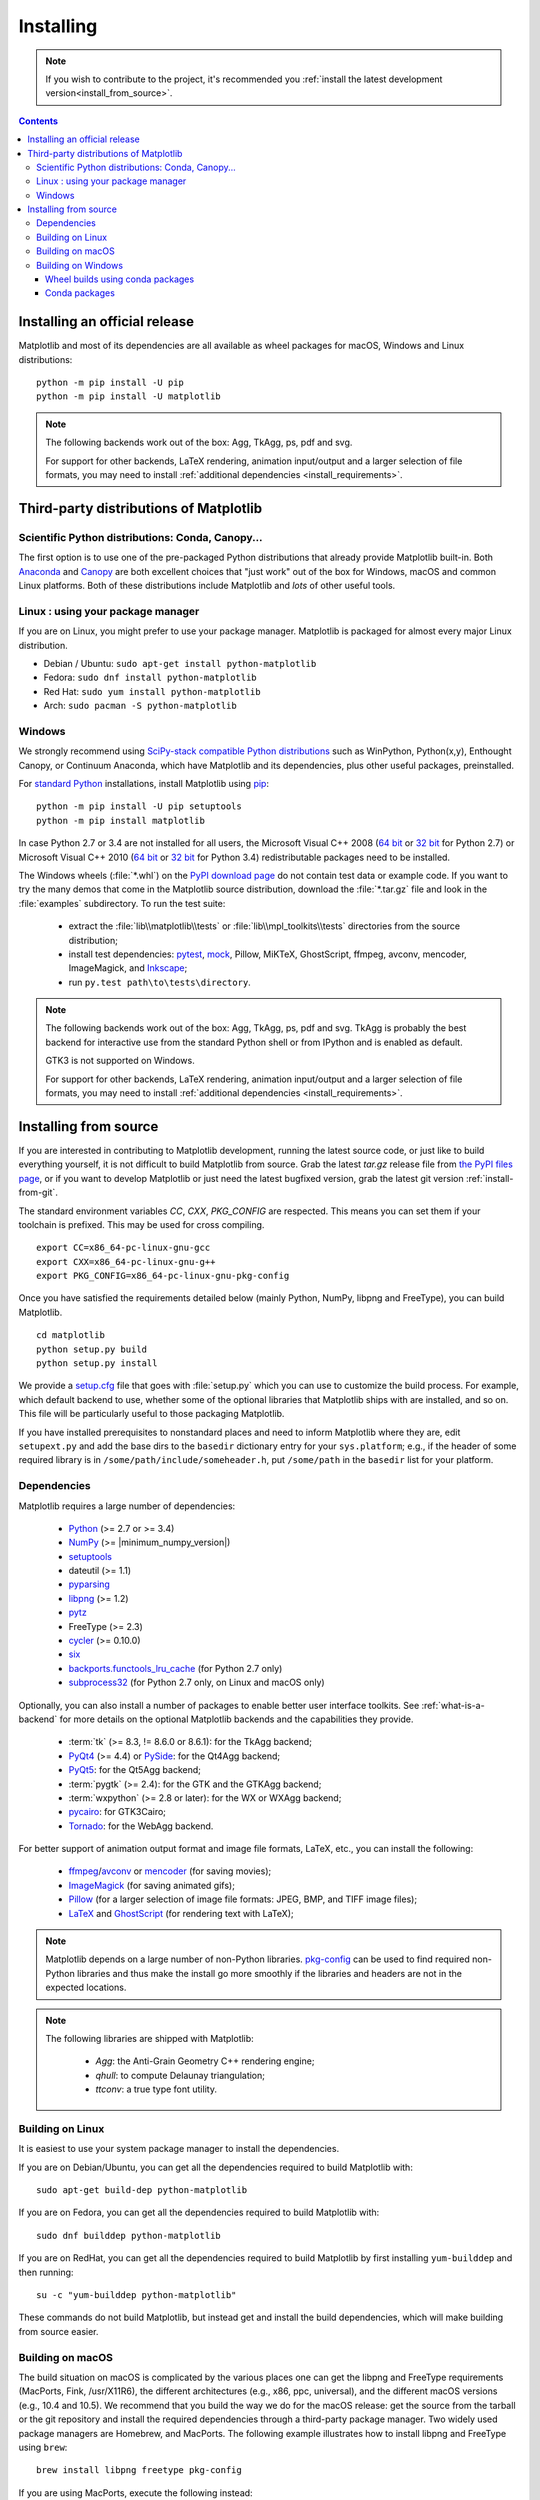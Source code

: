 .. The source of this document is INSTALL.rst. During the doc build process,
.. this file is copied over to doc/users/installing.rst.
.. Therefore, you must edit INSTALL.rst, *not* doc/users/installing.rst!

.. _pip: https://pypi.python.org/pypi/pip/

==========
Installing
==========

.. note::

    If you wish to contribute to the project, it's recommended you
    :ref:`install the latest development version<install_from_source>`.


.. contents::

Installing an official release
==============================

Matplotlib and most of its dependencies are all available as wheel packages for
macOS, Windows and Linux distributions::

  python -m pip install -U pip
  python -m pip install -U matplotlib

.. note::

   The following backends work out of the box: Agg, TkAgg, ps, pdf and svg.

   For support for other backends, LaTeX rendering, animation input/output and
   a larger selection of file formats, you may need to install :ref:`additional
   dependencies <install_requirements>`.

Third-party distributions of Matplotlib
=======================================

Scientific Python distributions: Conda, Canopy...
-------------------------------------------------

The first option is to use one of the pre-packaged Python distributions that
already provide Matplotlib built-in.  Both `Anaconda
<https://www.continuum.io/downloads/>`_ and `Canopy
<https://www.enthought.com/products/canopy/>`_ are both excellent choices that
"just work" out of the box for Windows, macOS and common Linux platforms.  Both
of these distributions include Matplotlib and *lots* of other useful tools.

Linux : using your package manager
----------------------------------

If you are on Linux, you might prefer to use your package manager.  Matplotlib
is packaged for almost every major Linux distribution.

* Debian / Ubuntu: ``sudo apt-get install python-matplotlib``
* Fedora: ``sudo dnf install python-matplotlib``
* Red Hat: ``sudo yum install python-matplotlib``
* Arch: ``sudo pacman -S python-matplotlib``

.. _installing_windows:

Windows
-------

We strongly recommend using `SciPy-stack compatible Python distributions
<https://www.scipy.org/install.html>`_ such as WinPython, Python(x,y),
Enthought Canopy, or Continuum Anaconda, which have Matplotlib and its
dependencies, plus other useful packages, preinstalled.

For `standard Python <https://www.python.org/downloads/>`_ installations,
install Matplotlib using pip_::

    python -m pip install -U pip setuptools
    python -m pip install matplotlib

In case Python 2.7 or 3.4 are not installed for all users,
the Microsoft Visual C++ 2008
(`64 bit <https://www.microsoft.com/en-us/download/details.aspx?id=15336>`__
or
`32 bit <https://www.microsoft.com/en-us/download/details.aspx?id=29>`__
for Python 2.7) or Microsoft Visual C++ 2010
(`64 bit <https://www.microsoft.com/en-us/download/details.aspx?id=14632>`__
or
`32 bit <https://www.microsoft.com/en-us/download/details.aspx?id=5555>`__
for Python 3.4) redistributable packages need to be installed.


The Windows wheels (:file:`*.whl`) on the `PyPI download page
<https://pypi.python.org/pypi/matplotlib/>`_ do not contain test data
or example code.
If you want to try the many demos that come in the Matplotlib source
distribution, download the :file:`*.tar.gz` file and look in the
:file:`examples` subdirectory.
To run the test suite:

 * extract the :file:`lib\\matplotlib\\tests` or
   :file:`lib\\mpl_toolkits\\tests` directories from the source distribution;
 * install test dependencies: `pytest <https://pypi.python.org/pypi/pytest>`_,
   `mock <https://pypi.python.org/pypi/mock>`_, Pillow, MiKTeX, GhostScript,
   ffmpeg, avconv, mencoder, ImageMagick, and `Inkscape
   <https://inkscape.org/>`_;
 * run ``py.test path\to\tests\directory``.

.. note::

   The following backends work out of the box: Agg, TkAgg, ps, pdf and svg.
   TkAgg is probably the best backend for interactive use from the standard
   Python shell or from IPython and is enabled as default.

   GTK3 is not supported on Windows.

   For support for other backends, LaTeX rendering, animation input/output and
   a larger selection of file formats, you may need to install :ref:`additional
   dependencies <install_requirements>`.


.. _install_from_source:

Installing from source
======================

If you are interested in contributing to Matplotlib development,
running the latest source code, or just like to build everything
yourself, it is not difficult to build Matplotlib from source.  Grab
the latest *tar.gz* release file from `the PyPI files page
<https://pypi.python.org/pypi/matplotlib/>`_, or if you want to
develop Matplotlib or just need the latest bugfixed version, grab the
latest git version :ref:`install-from-git`.

The standard environment variables `CC`, `CXX`, `PKG_CONFIG` are respected.
This means you can set them if your toolchain is prefixed. This may be used for
cross compiling.
::

  export CC=x86_64-pc-linux-gnu-gcc
  export CXX=x86_64-pc-linux-gnu-g++
  export PKG_CONFIG=x86_64-pc-linux-gnu-pkg-config

Once you have satisfied the requirements detailed below (mainly
Python, NumPy, libpng and FreeType), you can build Matplotlib.
::

  cd matplotlib
  python setup.py build
  python setup.py install

We provide a `setup.cfg
<https://raw.githubusercontent.com/matplotlib/matplotlib/master/setup.cfg.template>`_
file that goes with :file:`setup.py` which you can use to customize
the build process. For example, which default backend to use, whether
some of the optional libraries that Matplotlib ships with are
installed, and so on.  This file will be particularly useful to those
packaging Matplotlib.

If you have installed prerequisites to nonstandard places and need to
inform Matplotlib where they are, edit ``setupext.py`` and add the base
dirs to the ``basedir`` dictionary entry for your ``sys.platform``;
e.g., if the header of some required library is in
``/some/path/include/someheader.h``, put ``/some/path`` in the
``basedir`` list for your platform.

.. _install_requirements:

Dependencies
------------

Matplotlib requires a large number of dependencies:

  * `Python <https://www.python.org/downloads/>`_ (>= 2.7 or >= 3.4)
  * `NumPy <http://www.numpy.org>`_ (>= |minimum_numpy_version|)
  * `setuptools <https://setuptools.readthedocs.io/en/latest/>`__
  * dateutil (>= 1.1)
  * `pyparsing <https://pyparsing.wikispaces.com/>`__
  * `libpng <http://www.libpng.org>`__ (>= 1.2)
  * `pytz <http://pytz.sourceforge.net/>`__
  * FreeType (>= 2.3)
  * `cycler <http://matplotlib.org/cycler/>`__ (>= 0.10.0)
  * `six <https://pypi.python.org/pypi/six>`_
  * `backports.functools_lru_cache <https://pypi.python.org/pypi/backports.functools_lru_cache>`_
    (for Python 2.7 only)
  * `subprocess32 <https://pypi.python.org/pypi/subprocess32/>`_ (for Python
    2.7 only, on Linux and macOS only)

Optionally, you can also install a number of packages to enable better user
interface toolkits. See :ref:`what-is-a-backend` for more details on the
optional Matplotlib backends and the capabilities they provide.

  * :term:`tk` (>= 8.3, != 8.6.0 or 8.6.1): for the TkAgg backend;
  * `PyQt4 <https://pypi.python.org/pypi/PyQt4>`_ (>= 4.4) or
    `PySide <https://pypi.python.org/pypi/PySide>`_: for the Qt4Agg backend;
  * `PyQt5 <https://pypi.python.org/pypi/PyQt5>`_: for the Qt5Agg backend;
  * :term:`pygtk` (>= 2.4): for the GTK and the GTKAgg backend;
  * :term:`wxpython` (>= 2.8 or later): for the WX or WXAgg backend;
  * `pycairo <https://pypi.python.org/pypi/pycairo>`_: for GTK3Cairo;
  * `Tornado <https://pypi.python.org/pypi/tornado>`_: for the WebAgg backend.

For better support of animation output format and image file formats, LaTeX,
etc., you can install the following:

  * `ffmpeg <https://www.ffmpeg.org/>`__/`avconv
    <https://libav.org/avconv.html>`__ or `mencoder
    <https://mplayerhq.hu/design7/news.html>`__ (for saving movies);
  * `ImageMagick <https://www.imagemagick.org/script/index.php>`__ (for saving
    animated gifs);
  * `Pillow <https://python-pillow.org/>`__ (for a larger selection of image
    file formats: JPEG, BMP, and TIFF image files);
  * `LaTeX <https://miktex.org/>`_ and `GhostScript <https://ghostscript.com/download/>`_
    (for rendering text with LaTeX);

.. note::

   Matplotlib depends on a large number of non-Python libraries.
   `pkg-config <https://www.freedesktop.org/wiki/Software/pkg-config/>`__
   can be used to find required non-Python libraries and thus make the install
   go more smoothly if the libraries and headers are not in the expected
   locations.

.. note::

  The following libraries are shipped with Matplotlib:

    - `Agg`: the Anti-Grain Geometry C++ rendering engine;
    - `qhull`: to compute Delaunay triangulation;
    - `ttconv`: a true type font utility.

.. _build_linux:

Building on Linux
-----------------

It is easiest to use your system package manager to install the dependencies.

If you are on Debian/Ubuntu, you can get all the dependencies
required to build Matplotlib with::

   sudo apt-get build-dep python-matplotlib

If you are on Fedora, you can get all the dependencies required to build
Matplotlib with::

   sudo dnf builddep python-matplotlib

If you are on RedHat, you can get all the dependencies required to build
Matplotlib by first installing ``yum-builddep`` and then running::

   su -c "yum-builddep python-matplotlib"

These commands do not build Matplotlib, but instead get and install the
build dependencies, which will make building from source easier.


.. _build_osx:

Building on macOS
-----------------

The build situation on macOS is complicated by the various places one
can get the libpng and FreeType requirements (MacPorts, Fink,
/usr/X11R6), the different architectures (e.g., x86, ppc, universal), and
the different macOS versions (e.g., 10.4 and 10.5). We recommend that you build
the way we do for the macOS release: get the source from the tarball or the
git repository and install the required dependencies through a third-party
package manager. Two widely used package managers are Homebrew, and MacPorts.
The following example illustrates how to install libpng and FreeType using
``brew``::

  brew install libpng freetype pkg-config

If you are using MacPorts, execute the following instead::

  port install libpng freetype pkgconfig

After installing the above requirements, install Matplotlib from source by
executing::

  python setup.py install

Note that your environment is somewhat important. Some conda users have
found that, to run the tests, their PYTHONPATH must include
/path/to/anaconda/.../site-packages and their DYLD_FALLBACK_LIBRARY_PATH
must include /path/to/anaconda/lib.


.. _build_windows:

Building on Windows
-------------------

The Python shipped from https://www.python.org is compiled with Visual Studio
2008 for versions before 3.3, Visual Studio 2010 for 3.3 and 3.4, and
Visual Studio 2015 for 3.5 and 3.6.  Python extensions are recommended to be compiled
with the same compiler.

Since there is no canonical Windows package manager, the methods for building
FreeType, zlib, and libpng from source code are documented as a build script
at `matplotlib-winbuild <https://github.com/jbmohler/matplotlib-winbuild>`_.


There are a few possibilities to build Matplotlib on Windows:

* Wheels via `matplotlib-winbuild <https://github.com/jbmohler/matplotlib-winbuild>`_
* Wheels by using conda packages
* Conda packages

Wheel builds using conda packages
^^^^^^^^^^^^^^^^^^^^^^^^^^^^^^^^^

This is a wheel build, but we use conda packages to get all the requirements. The binary
requirements (png, FreeType,...) are statically linked and therefore not needed during the wheel
install.

The commands below assume that you can compile a native Python lib for the Python version of your
choice. See `this howto <https://blog.ionelmc.ro/2014/12/21/compiling-python-extensions-on-windows/>`_
for how to install and setup such environments. If in doubt: use Python >= 3.5 as it mostly works
without fiddling with environment variables::

  # create a new environment with the required packages
  conda create  -n "matplotlib_build" python=3.5 numpy python-dateutil pyparsing pytz tornado "cycler>=0.10" tk libpng zlib freetype
  activate matplotlib_build
  # if you want a qt backend, you also have to install pyqt (be aware that pyqt doesn't mix well if
  # you have created the environment with conda-forge already activated...)
  conda install pyqt
  # this package is only available in the conda-forge channel
  conda install -c conda-forge msinttypes
  # for Python 2.7
  conda install -c conda-forge backports.functools_lru_cache

  # copy the libs which have "wrong" names
  set LIBRARY_LIB=%CONDA_DEFAULT_ENV%\Library\lib
  mkdir lib || cmd /c "exit /b 0"
  copy %LIBRARY_LIB%\zlibstatic.lib lib\z.lib
  copy %LIBRARY_LIB%\libpng_static.lib lib\png.lib

  # Make the header files and the rest of the static libs available during the build
  # CONDA_DEFAULT_ENV is a env variable which is set to the currently active environment path
  set MPLBASEDIRLIST=%CONDA_DEFAULT_ENV%\Library\;.

  # build the wheel
  python setup.py bdist_wheel

The `build_alllocal.cmd` script in the root folder automates these steps if
you have already created and activated the conda environment.


Conda packages
^^^^^^^^^^^^^^

This needs a `working installed C compiler
<https://blog.ionelmc.ro/2014/12/21/compiling-python-extensions-on-windows/>`_
for the version of Python you are compiling the package for but you don't need
to setup the environment variables::

  # only the first time...
  conda install conda-build

  # the Python version you want a package for...
  set CONDA_PY=3.5

  # builds the package, using a clean build environment
  conda build ci\conda_recipe

  # install the new package
  conda install --use-local matplotlib
